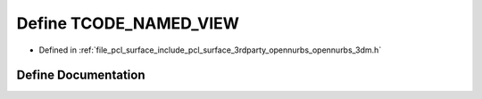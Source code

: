 .. _exhale_define_opennurbs__3dm_8h_1ab625e16300f3d4b62722577545f4842f:

Define TCODE_NAMED_VIEW
=======================

- Defined in :ref:`file_pcl_surface_include_pcl_surface_3rdparty_opennurbs_opennurbs_3dm.h`


Define Documentation
--------------------


.. doxygendefine:: TCODE_NAMED_VIEW
